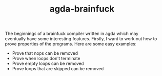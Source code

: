 #+TITLE: agda-brainfuck

The beginnings of a brainfuck compiler written in agda which may eventually have some interesting features. Firstly, I want to work out how to prove properties of the programs. Here are some easy examples:
- Prove that nops can be removed
- Prove when loops don't terminate
- Prove empty loops can be removed
- Prove loops that are skipped can be removed


